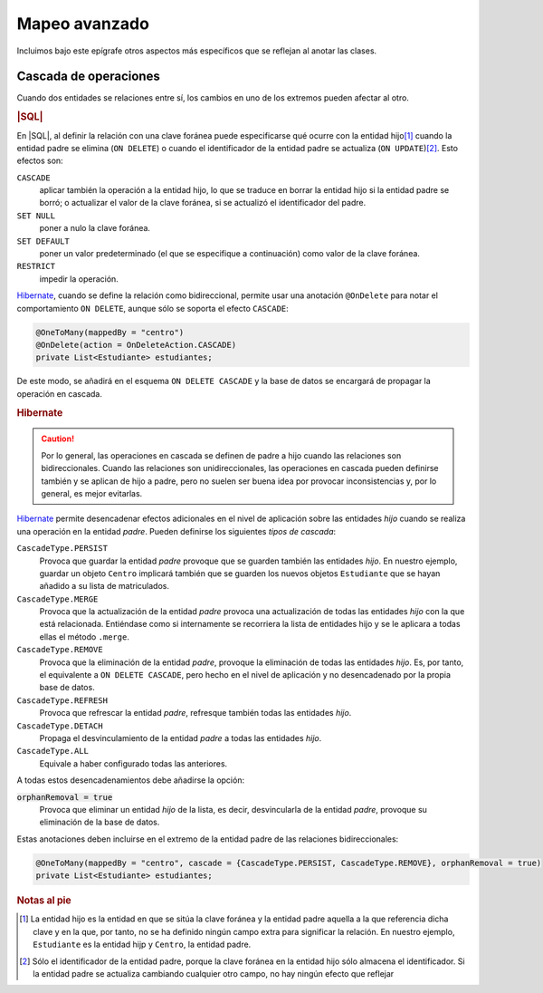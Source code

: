 .. _orm-adv-mapping:

Mapeo avanzado
**************
Incluimos bajo este epígrafe otros aspectos más específicos que se reflejan al
anotar las clases.

Cascada de operaciones
======================
Cuando dos entidades se relaciones entre sí, los cambios en uno de los extremos
pueden afectar al otro.

.. rubric:: |SQL|

En |SQL|, al definir la relación con una clave foránea puede especificarse qué
ocurre con la entidad hijo\ [#]_ cuando la entidad padre se elimina (``ON
DELETE``) o cuando el identificador de la entidad padre se actualiza (``ON
UPDATE``)\ [#]_. Esto efectos son:

``CASCADE``
   aplicar también la operación a la entidad hijo, lo que se traduce en borrar
   la entidad hijo si la entidad padre se borró; o actualizar el valor de la
   clave foránea, si se actualizó el identificador del padre.

``SET NULL``
   poner a nulo la clave foránea.

``SET DEFAULT``
   poner un valor predeterminado (el que se especifique a continuación) como
   valor de la clave foránea.

``RESTRICT``
   impedir la operación.
   
Hibernate_, cuando se define la relación como bidireccional, permite usar una
anotación ``@OnDelete`` para notar el comportamiento ``ON DELETE``, aunque sólo
se soporta el efecto ``CASCADE``:

.. code-block:: java

   @OneToMany(mappedBy = "centro")
   @OnDelete(action = OnDeleteAction.CASCADE)
   private List<Estudiante> estudiantes;

De este modo, se añadirá en el esquema ``ON DELETE CASCADE`` y la base de datos
se encargará de propagar la operación en cascada.

.. rubric:: Hibernate

.. caution:: Por lo general, las operaciones en cascada se definen de padre a
   hijo cuando las relaciones son bidireccionales. Cuando las relaciones son
   unidireccionales, las operaciones en cascada pueden definirse también y se
   aplican de hijo a padre, pero no suelen ser buena idea por provocar
   inconsistencias y, por lo general, es mejor evitarlas.

Hibernate_ permite desencadenar efectos adicionales en el nivel de aplicación
sobre las entidades *hijo* cuando se realiza una operación en la entidad
*padre*. Pueden definirse los siguientes *tipos de cascada*:

``CascadeType.PERSIST``
   Provoca que guardar la entidad *padre* provoque que se guarden también las
   entidades *hijo*. En nuestro ejemplo, guardar un objeto ``Centro`` implicará
   también que se guarden los nuevos objetos ``Estudiante`` que se hayan añadido
   a su lista de matriculados.

``CascadeType.MERGE``
   Provoca que la actualización de la entidad *padre* provoca una actualización
   de todas las entidades *hijo* con la que está relacionada. Entiéndase como si
   internamente se recorriera la lista de entidades hijo y se le aplicara a
   todas ellas el método ``.merge``.

``CascadeType.REMOVE``
   Provoca que la eliminación de la entidad *padre*, provoque la eliminación de
   todas las entidades *hijo*. Es, por tanto, el equivalente a ``ON DELETE
   CASCADE``, pero hecho en el nivel de aplicación y no desencadenado por la
   propia base de datos.

``CascadeType.REFRESH``
   Provoca que refrescar la entidad *padre*, refresque también todas las
   entidades *hijo*.

``CascadeType.DETACH``
   Propaga el desvinculamiento de la entidad *padre* a todas las entidades
   *hijo*.

``CascadeType.ALL``
   Equivale a haber configurado todas las anteriores.

A todas estos desencadenamientos debe añadirse la opción:

:code:`orphanRemoval = true`
   Provoca que eliminar un entidad *hijo* de la lista, es decir, desvincularla
   de la entidad *padre*, provoque su eliminación de la base de datos.

Estas anotaciones deben incluirse en el extremo de la entidad padre de las
relaciones bidireccionales:

.. code-block::

   @OneToMany(mappedBy = "centro", cascade = {CascadeType.PERSIST, CascadeType.REMOVE}, orphanRemoval = true)
   private List<Estudiante> estudiantes;

.. rubric:: Notas al pie

.. [#] La entidad hijo es la entidad en que se sitúa la clave foránea y la
   entidad padre aquella a la que referencia dicha clave y en la que, por tanto,
   no se ha definido ningún campo extra para significar la relación. En nuestro
   ejemplo, ``Estudiante`` es la entidad hijp y ``Centro``, la entidad padre.

.. [#] Sólo el identificador de la entidad padre, porque la clave foránea en la
   entidad hijo sólo almacena el identificador. Si la entidad padre se actualiza
   cambiando cualquier otro campo, no hay ningún efecto que reflejar

.. |SQL| replace:: :abbr:`SQL (Structured Query Language)`
.. |ORM| replace:: :abbr:`ORM (Object-Relational Mapping)`
.. _Hibernate: https://www.hibernate.org
